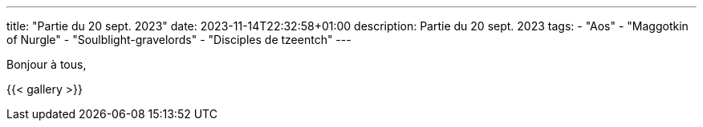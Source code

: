 ---
title: "Partie du 20 sept. 2023"
date: 2023-11-14T22:32:58+01:00
description: Partie du 20 sept. 2023
tags:
    - "Aos"
    - "Maggotkin of Nurgle"
    - "Soulblight-gravelords"
    - "Disciples de tzeentch"
---

Bonjour à tous,


{{< gallery >}}

